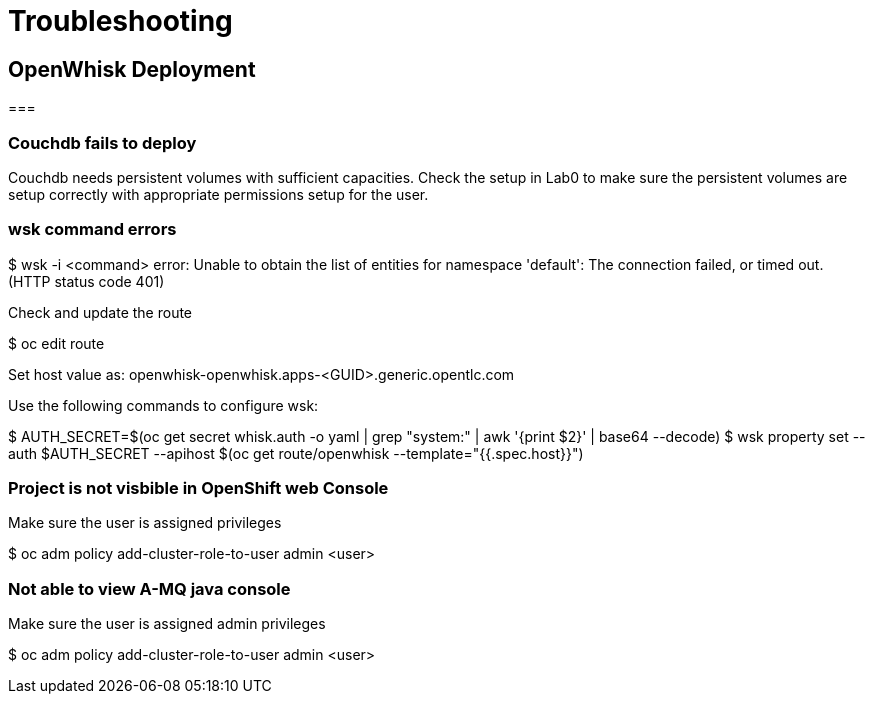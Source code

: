 = Troubleshooting

== OpenWhisk Deployment

===

=== Couchdb fails to deploy
Couchdb needs persistent volumes with sufficient capacities. Check the setup in Lab0 to make sure the persistent volumes are setup correctly with appropriate permissions setup for the user.

=== wsk command errors

$ wsk -i <command>
error: Unable to obtain the list of entities for namespace 'default': The connection failed, or timed out. (HTTP status code 401)

Check and update the route

$ oc edit route

Set host value as:
openwhisk-openwhisk.apps-<GUID>.generic.opentlc.com

Use the following commands to configure wsk:

$ AUTH_SECRET=$(oc get secret whisk.auth -o yaml | grep "system:" | awk '{print $2}' | base64 --decode)
$ wsk property set --auth $AUTH_SECRET --apihost $(oc get route/openwhisk --template="{{.spec.host}}")

=== Project is not visbible in OpenShift web Console
Make sure the user is assigned privileges

$ oc adm policy add-cluster-role-to-user admin <user>


=== Not able to view A-MQ java console
Make sure the user is assigned admin privileges

$ oc adm policy add-cluster-role-to-user admin <user>
